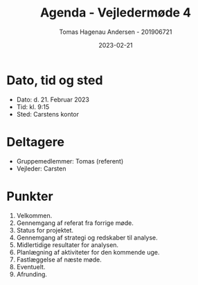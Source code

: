 #+TITLE: Agenda - Vejledermøde 4
#+AUTHOR: Tomas Hagenau Andersen - 201906721
#+DATE: 2023-02-21
#+OPTIONS: toc:nil num:nil

* Dato, tid og sted

- Dato: d. 21. Februar 2023
- Tid: kl. 9:15
- Sted: Carstens kontor

* Deltagere

- Gruppemedlemmer: Tomas (referent)
- Vejleder: Carsten

* Punkter

1. Velkommen.
2. Gennemgang af referat fra forrige møde.
3. Status for projektet.
4. Gennemgang af strategi og redskaber til analyse.
5. Midlertidige resultater for analysen.
6. Planlægning af aktiviteter for den kommende uge.
7. Fastlæggelse af næste møde.
8. Eventuelt.
9. Afrunding.
